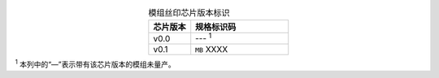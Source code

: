 .. list-table:: 模组丝印芯片版本标识
    :widths: 30 70
    :header-rows: 1
    :align: center

    * - 芯片版本
      - 规格标识码
    * - v0.0
      - --- \ :sup:`1`
    * - v0.1
      - ``MB`` XXXX

\ :sup:`1` 本列中的“—”表示带有该芯片版本的模组未量产。
